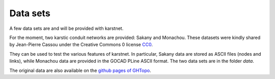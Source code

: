 Data sets
=========

A few data sets are and will be provided with karstnet.

For the moment, two karstic conduit networks are provided: Sakany and
Monachou. These datasets were kindly shared by Jean-Pierre Cassou under the
Creative Commons 0 license `CC0 <https://wiki.creativecommons.org/wiki/CC0>`_.

They can be used to test the various features of karstnet. In particular,
Sakany data are stored as ASCII files (nodes and links), while Monachou data
are provided in the GOCAD PLine ASCII format. The two data sets are
in the folder *data*.

The original data are also available on the `github pages of GHTopo
<https://github.com/JP-CASSOU/GHTopo>`_.
